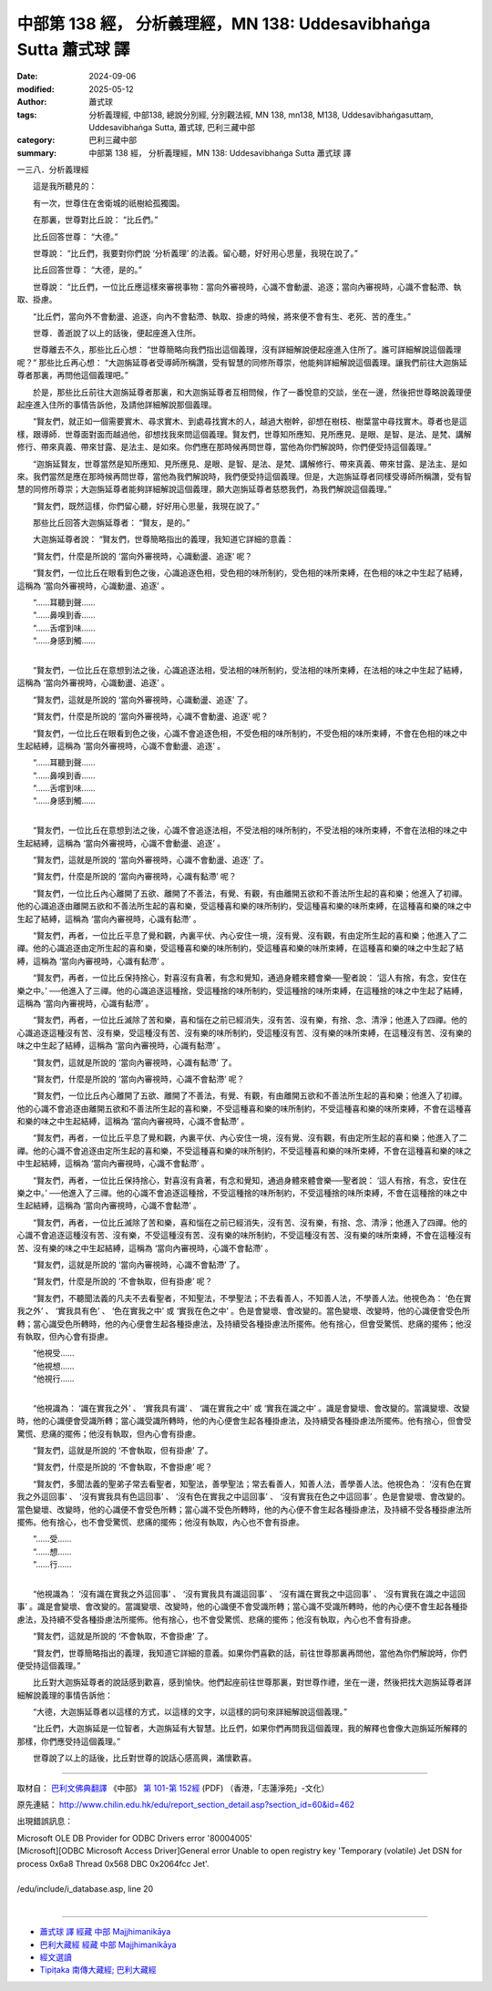 中部第 138 經， 分析義理經，MN 138: Uddesavibhaṅga Sutta 蕭式球 譯
=====================================================================

:date: 2024-09-06
:modified: 2025-05-12
:author: 蕭式球
:tags: 分析義理經, 中部138, 總說分別經, 分別觀法經, MN 138, mn138, M138, Uddesavibhaṅgasuttaṃ, Uddesavibhaṅga Sutta, 蕭式球, 巴利三藏中部
:category: 巴利三藏中部
:summary: 中部第 138 經， 分析義理經，MN 138: Uddesavibhaṅga Sutta 蕭式球 譯



一三八．分析義理經

　　這是我所聽見的：

　　有一次，世尊住在舍衛城的祇樹給孤獨園。

　　在那裏，世尊對比丘說： “比丘們。”

　　比丘回答世尊： “大德。”

　　世尊說： “比丘們，我要對你們說 ‘分析義理’ 的法義。留心聽，好好用心思量，我現在說了。”

　　比丘回答世尊： “大德，是的。”

　　世尊說： “比丘們，一位比丘應這樣來審視事物：當向外審視時，心識不會動盪、追逐；當向內審視時，心識不會黏滯、執取、掛慮。

　　“比丘們，當向外不會動盪、追逐，向內不會黏滯、執取、掛慮的時候，將來便不會有生、老死、苦的產生。”

　　世尊．善逝說了以上的話後，便起座進入住所。

　　世尊離去不久，那些比丘心想： “世尊簡略向我們指出這個義理，沒有詳細解說便起座進入住所了。誰可詳細解說這個義理呢？” 那些比丘再心想： “大迦旃延尊者受導師所稱讚，受有智慧的同修所尊崇，他能夠詳細解說這個義理。讓我們前往大迦旃延尊者那裏，再問他這個義理吧。”

　　於是，那些比丘前往大迦旃延尊者那裏，和大迦旃延尊者互相問候，作了一番悅意的交談，坐在一邊，然後把世尊略說義理便起座進入住所的事情告訴他，及請他詳細解說那個義理。

　　“賢友們，就正如一個需要實木、尋求實木、到處尋找實木的人，越過大樹幹，卻想在樹枝、樹葉當中尋找實木。尊者也是這樣，跟導師．世尊面對面而越過他，卻想找我來問這個義理。賢友們，世尊知所應知、見所應見、是眼、是智、是法、是梵、講解修行、帶來真義、帶來甘露、是法主、是如來。你們應在那時候再問世尊，當他為你們解說時，你們便受持這個義理。”

　　“迦旃延賢友，世尊當然是知所應知、見所應見、是眼、是智、是法、是梵、講解修行、帶來真義、帶來甘露、是法主、是如來。我們當然是應在那時候再問世尊，當他為我們解說時，我們便受持這個義理。但是，大迦旃延尊者同樣受導師所稱讚，受有智慧的同修所尊崇；大迦旃延尊者能夠詳細解說這個義理，願大迦旃延尊者慈愍我們，為我們解說這個義理。”

　　“賢友們，既然這樣，你們留心聽，好好用心思量，我現在說了。”

　　那些比丘回答大迦旃延尊者： “賢友，是的。”

　　大迦旃延尊者說： “賢友們，世尊簡略指出的義理，我知道它詳細的意義：

　　“賢友們，什麼是所說的 ‘當向外審視時，心識動盪、追逐’ 呢？

　　“賢友們，一位比丘在眼看到色之後，心識追逐色相，受色相的味所制約，受色相的味所束縛，在色相的味之中生起了結縛，這稱為 ‘當向外審視時，心識動盪、追逐’ 。

| 　　“……耳聽到聲……
| 　　“……鼻嗅到香……
| 　　“……舌嚐到味…… 
| 　　“……身感到觸……
| 

　　“賢友們，一位比丘在意想到法之後，心識追逐法相，受法相的味所制約，受法相的味所束縛，在法相的味之中生起了結縛，這稱為 ‘當向外審視時，心識動盪、追逐’ 。

　　“賢友們，這就是所說的 ‘當向外審視時，心識動盪、追逐’ 了。

　　“賢友們，什麼是所說的 ‘當向外審視時，心識不會動盪、追逐’ 呢？

　　“賢友們，一位比丘在眼看到色之後，心識不會追逐色相，不受色相的味所制約，不受色相的味所束縛，不會在色相的味之中生起結縛，這稱為 ‘當向外審視時，心識不會動盪、追逐’ 。

| 　　“……耳聽到聲……
| 　　“……鼻嗅到香……
| 　　“……舌嚐到味…… 
| 　　“……身感到觸……
| 

　　“賢友們，一位比丘在意想到法之後，心識不會追逐法相，不受法相的味所制約，不受法相的味所束縛，不會在法相的味之中生起結縛，這稱為 ‘當向外審視時，心識不會動盪、追逐’ 。

　　“賢友們，這就是所說的 ‘當向外審視時，心識不會動盪、追逐’ 了。

　　“賢友們，什麼是所說的 ‘當向內審視時，心識有黏滯’ 呢？

　　“賢友們，一位比丘內心離開了五欲、離開了不善法，有覺、有觀，有由離開五欲和不善法所生起的喜和樂；他進入了初禪。他的心識追逐由離開五欲和不善法所生起的喜和樂，受這種喜和樂的味所制約，受這種喜和樂的味所束縛，在這種喜和樂的味之中生起了結縛，這稱為 ‘當向內審視時，心識有黏滯’ 。

　　“賢友們，再者，一位比丘平息了覺和觀，內裏平伏、內心安住一境，沒有覺、沒有觀，有由定所生起的喜和樂；他進入了二禪。他的心識追逐由定所生起的喜和樂，受這種喜和樂的味所制約，受這種喜和樂的味所束縛，在這種喜和樂的味之中生起了結縛，這稱為 ‘當向內審視時，心識有黏滯’ 。

　　“賢友們，再者，一位比丘保持捨心，對喜沒有貪著，有念和覺知，通過身體來體會樂──聖者說： ‘這人有捨，有念，安住在樂之中。’ ──他進入了三禪。他的心識追逐這種捨，受這種捨的味所制約，受這種捨的味所束縛，在這種捨的味之中生起了結縛，這稱為 ‘當向內審視時，心識有黏滯’ 。

　　“賢友們，再者，一位比丘滅除了苦和樂，喜和惱在之前已經消失，沒有苦、沒有樂，有捨、念、清淨；他進入了四禪。他的心識追逐這種沒有苦、沒有樂，受這種沒有苦、沒有樂的味所制約，受這種沒有苦、沒有樂的味所束縛，在這種沒有苦、沒有樂的味之中生起了結縛，這稱為 ‘當向內審視時，心識有黏滯’ 。

　　“賢友們，這就是所說的 ‘當向內審視時，心識有黏滯’ 了。

　　“賢友們，什麼是所說的 ‘當向內審視時，心識不會黏滯’ 呢？

　　“賢友們，一位比丘內心離開了五欲、離開了不善法，有覺、有觀，有由離開五欲和不善法所生起的喜和樂；他進入了初禪。他的心識不會追逐由離開五欲和不善法所生起的喜和樂，不受這種喜和樂的味所制約，不受這種喜和樂的味所束縛，不會在這種喜和樂的味之中生起結縛，這稱為 ‘當向內審視時，心識不會黏滯’ 。

　　“賢友們，再者，一位比丘平息了覺和觀，內裏平伏、內心安住一境，沒有覺、沒有觀，有由定所生起的喜和樂；他進入了二禪。他的心識不會追逐由定所生起的喜和樂，不受這種喜和樂的味所制約，不受這種喜和樂的味所束縛，不會在這種喜和樂的味之中生起結縛，這稱為 ‘當向內審視時，心識不會黏滯’ 。

　　“賢友們，再者，一位比丘保持捨心，對喜沒有貪著，有念和覺知，通過身體來體會樂──聖者說： ‘這人有捨，有念，安住在樂之中。’ ──他進入了三禪。他的心識不會追逐這種捨，不受這種捨的味所制約，不受這種捨的味所束縛，不會在這種捨的味之中生起結縛，這稱為 ‘當向內審視時，心識不會黏滯’ 。

　　“賢友們，再者，一位比丘滅除了苦和樂，喜和惱在之前已經消失，沒有苦、沒有樂，有捨、念、清淨；他進入了四禪。他的心識不會追逐這種沒有苦、沒有樂，不受這種沒有苦、沒有樂的味所制約，不受這種沒有苦、沒有樂的味所束縛，不會在這種沒有苦、沒有樂的味之中生起結縛，這稱為 ‘當向內審視時，心識不會黏滯’ 。

　　“賢友們，這就是所說的 ‘當向內審視時，心識不會黏滯’ 了。

　　“賢友們，什麼是所說的 ‘不會執取，但有掛慮’ 呢？

　　“賢友們，不聽聞法義的凡夫不去看聖者，不知聖法，不學聖法；不去看善人，不知善人法，不學善人法。他視色為： ‘色在實我之外’ 、 ‘實我具有色’ 、 ‘色在實我之中’ 或 ‘實我在色之中’ 。色是會變壞、會改變的。當色變壞、改變時，他的心識便會受色所轉；當心識受色所轉時，他的內心便會生起各種掛慮法，及持續受各種掛慮法所擺佈。他有捨心，但會受驚慌、悲痛的擺佈；他沒有執取，但內心會有掛慮。

| 　　“他視受……
| 　　“他視想……
| 　　“他視行……
| 

　　“他視識為： ‘識在實我之外’ 、 ‘實我具有識’ 、 ‘識在實我之中’ 或 ‘實我在識之中’ 。識是會變壞、會改變的。當識變壞、改變時，他的心識便會受識所轉；當心識受識所轉時，他的內心便會生起各種掛慮法，及持續受各種掛慮法所擺佈。他有捨心，但會受驚慌、悲痛的擺佈；他沒有執取，但內心會有掛慮。

　　“賢友們，這就是所說的 ‘不會執取，但有掛慮’ 了。

　　“賢友們，什麼是所說的 ‘不會執取，不會掛慮’ 呢？

　　“賢友們，多聞法義的聖弟子常去看聖者，知聖法，善學聖法；常去看善人，知善人法，善學善人法。他視色為： ‘沒有色在實我之外這回事’ 、 ‘沒有實我具有色這回事’ 、 ‘沒有色在實我之中這回事’ 、 ‘沒有實我在色之中這回事’ 。色是會變壞、會改變的。當色變壞、改變時，他的心識便不會受色所轉；當心識不受色所轉時，他的內心便不會生起各種掛慮法，及持續不受各種掛慮法所擺佈。他有捨心，也不會受驚慌、悲痛的擺佈；他沒有執取，內心也不會有掛慮。

| 　　“……受……
| 　　“……想……
| 　　“……行……
| 

　　“他視識為： ‘沒有識在實我之外這回事’ 、 ‘沒有實我具有識這回事’ 、 ‘沒有識在實我之中這回事’ 、 ‘沒有實我在識之中這回事’ 。識是會變壞、會改變的。當識變壞、改變時，他的心識便不會受識所轉；當心識不受識所轉時，他的內心便不會生起各種掛慮法，及持續不受各種掛慮法所擺佈。他有捨心，也不會受驚慌、悲痛的擺佈；他沒有執取，內心也不會有掛慮。

　　“賢友們，這就是所說的 ‘不會執取，不會掛慮’ 了。

　　“賢友們，世尊簡略指出的義理，我知道它詳細的意義。如果你們喜歡的話，前往世尊那裏再問他，當他為你們解說時，你們便受持這個義理。”

　　比丘對大迦旃延尊者的說話感到歡喜，感到愉快。他們起座前往世尊那裏，對世尊作禮，坐在一邊，然後把找大迦旃延尊者詳細解說義理的事情告訴他：

　　“大德，大迦旃延尊者以這樣的方式，以這樣的文字，以這樣的詞句來詳細解說這個義理。”

　　“比丘們，大迦旃延是一位智者，大迦旃延有大智慧。比丘們，如果你們再問我這個義理，我的解釋也會像大迦旃延所解釋的那樣，你們應受持這個義理。”

　　世尊說了以上的話後，比丘對世尊的說話心感高興，滿懷歡喜。

------

取材自： `巴利文佛典翻譯 <https://www.chilin.org/news/news-detail.php?id=202&type=2>`__ 《中部》 `第 101-第 152經 <https://www.chilin.org/upload/culture/doc/1666608331.pdf>`_ (PDF) （香港，「志蓮淨苑」-文化）

原先連結： http://www.chilin.edu.hk/edu/report_section_detail.asp?section_id=60&id=462

出現錯誤訊息：

| Microsoft OLE DB Provider for ODBC Drivers error '80004005'
| [Microsoft][ODBC Microsoft Access Driver]General error Unable to open registry key 'Temporary (volatile) Jet DSN for process 0x6a8 Thread 0x568 DBC 0x2064fcc Jet'.
| 
| /edu/include/i_database.asp, line 20
| 

------

- `蕭式球 譯 經藏 中部 Majjhimanikāya <{filename}majjhima-nikaaya-tr-by-siu-sk%zh.rst>`__

- `巴利大藏經 經藏 中部 Majjhimanikāya <{filename}majjhima-nikaaya%zh.rst>`__

- `經文選讀 <{filename}/articles/canon-selected/canon-selected%zh.rst>`__ 

- `Tipiṭaka 南傳大藏經; 巴利大藏經 <{filename}/articles/tipitaka/tipitaka%zh.rst>`__


..
  2025-05-12; created on 2024-09-06
